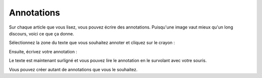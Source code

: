 Annotations
===========

Sur chaque article que vous lisez, vous pouvez écrire des annotations. Puisqu'une image vaut mieux qu'un long discours,
voici ce que ça donne.

Sélectionnez la zone du texte que vous souhaitez annoter et cliquez sur le crayon :

.. image:: ../../img/user/annotations_1.png
   :alt: Sélectionnez votre texte
   :align: center

Ensuite, écrivez votre annotation :

.. image:: ../../img/user/annotations_2.png
   :alt: Écrivez votre annotation
   :align: center

Le texte est maintenant surligné et vous pouvez lire le annotation en le survolant avec votre souris.

.. image:: ../../img/user/annotations_3.png
   :alt: Lisez votre annotation
   :align: center

Vous pouvez créer autant de annotations que vous le souhaitez.
